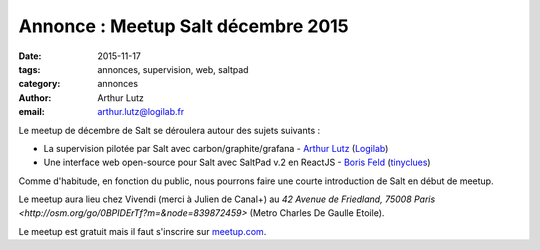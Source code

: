 Annonce : Meetup Salt décembre 2015
===================================

:date: 2015-11-17
:tags: annonces, supervision, web, saltpad
:category: annonces
:author: Arthur Lutz
:email: arthur.lutz@logilab.fr

Le meetup de décembre de Salt se déroulera autour des sujets suivants
:

• La supervision pilotée par Salt avec carbon/graphite/grafana -
  `Arthur Lutz <https://twitter.com/arthurlutz>`_ (`Logilab
  <http://www.logilab.fr>`_)

• Une interface web open-source pour Salt avec SaltPad v.2 en
  ReactJS - `Boris Feld <https://twitter.com/lothiraldan>`_
  (`tinyclues <http://www.tinyclues.com/>`_)


Comme d'habitude, en fonction du public, nous pourrons faire une
courte introduction de Salt en début de meetup.

Le meetup aura lieu chez Vivendi (merci à Julien de Canal+) au `42 Avenue 
de Friedland, 75008 Paris <http://osm.org/go/0BPIDErTf?m=&node=839872459>` 
(Metro Charles De Gaulle Etoile). 
	
Le meetup est gratuit mais il faut s'inscrire 
sur `meetup.com
<http://www.meetup.com/Paris-Salt-Meetup/events/226831550/>`_. 

